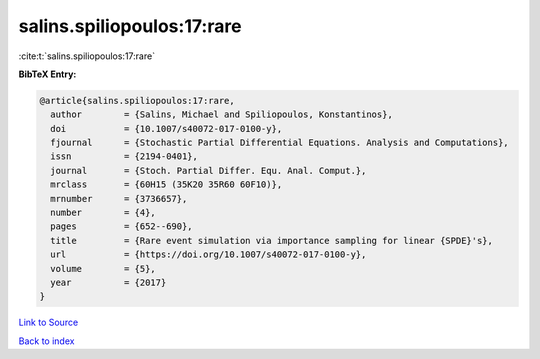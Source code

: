 salins.spiliopoulos:17:rare
===========================

:cite:t:`salins.spiliopoulos:17:rare`

**BibTeX Entry:**

.. code-block:: bibtex

   @article{salins.spiliopoulos:17:rare,
     author        = {Salins, Michael and Spiliopoulos, Konstantinos},
     doi           = {10.1007/s40072-017-0100-y},
     fjournal      = {Stochastic Partial Differential Equations. Analysis and Computations},
     issn          = {2194-0401},
     journal       = {Stoch. Partial Differ. Equ. Anal. Comput.},
     mrclass       = {60H15 (35K20 35R60 60F10)},
     mrnumber      = {3736657},
     number        = {4},
     pages         = {652--690},
     title         = {Rare event simulation via importance sampling for linear {SPDE}'s},
     url           = {https://doi.org/10.1007/s40072-017-0100-y},
     volume        = {5},
     year          = {2017}
   }

`Link to Source <https://doi.org/10.1007/s40072-017-0100-y},>`_


`Back to index <../By-Cite-Keys.html>`_
